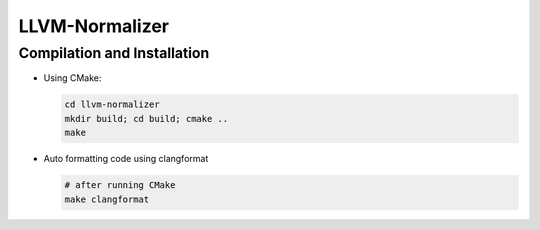 LLVM-Normalizer
====================

Compilation and Installation
^^^^^^^^^^^^^^^^^^^^^^^^^^^^^^^

- Using CMake:

  .. code-block:: sh

     cd llvm-normalizer
     mkdir build; cd build; cmake ..
     make


- Auto formatting code using clangformat

  .. code-block:: sh

     # after running CMake
     make clangformat
